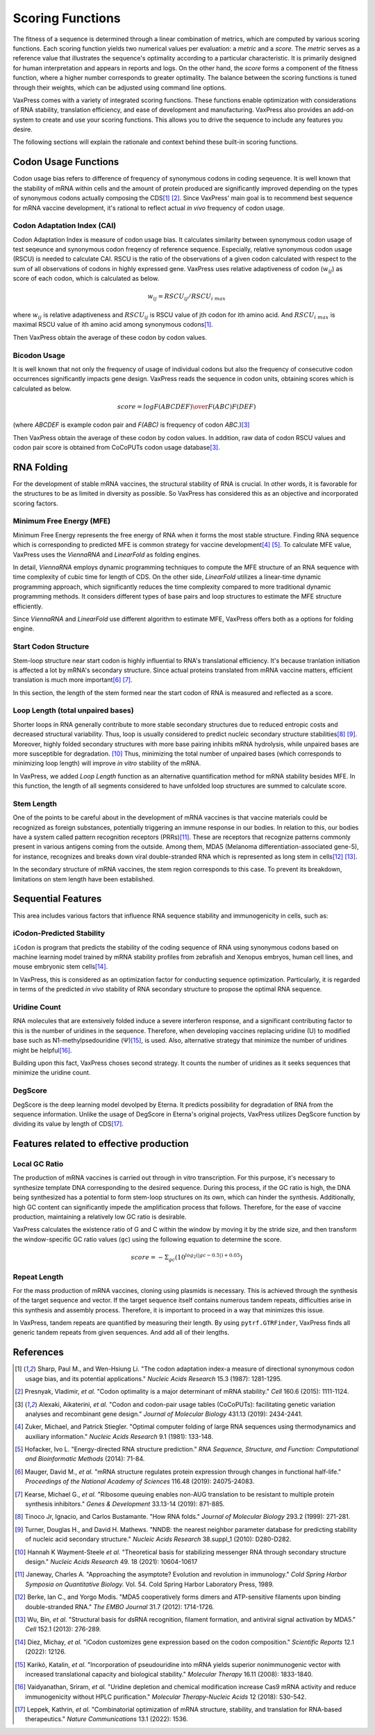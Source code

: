 *****************
Scoring Functions
*****************

The fitness of a sequence is determined through a linear combination
of metrics, which are computed by various scoring functions. Each
scoring function yields two numerical values per evaluation: a
*metric* and a *score.* The *metric* serves as a reference value
that illustrates the sequence's optimality according to a particular
characteristic. It is primarily designed for human interpretation
and appears in reports and logs. On the other hand, the *score*
forms a component of the fitness function, where a higher number
corresponds to greater optimality. The balance between the scoring
functions is tuned through their weights, which can be adjusted
using command line options.

.. index:: Objective Function
.. index:: Scoring Function

VaxPress comes with a variety of integrated scoring functions. These
functions enable optimization with considerations of RNA stability,
translation efficiency, and ease of development and manufacturing.
VaxPress also provides an add-on system to create and use your
scoring functions. This allows you to drive the sequence to include
any features you desire.

The following sections will explain the rationale and context behind
these built-in scoring functions.

.. index:: Codon Usage
.. index:: Bicodon Usage
.. index:: CAI
.. index:: Codon Adaptation Index

---------------------
Codon Usage Functions
---------------------

Codon usage bias refers to difference of frequency of synonymous
codons in coding seqeuence. It is well known that the stability
of mRNA within cells and the amount of protein produced are
significantly improved depending on the types of synonymous codons
actually composing the CDS\ [#CAI]_ [#Presnyak2015]_. Since
VaxPress' main goal
is to recommend best sequence for mRNA vaccine development, it's
rational to reflect actual *in vivo* frequency of codon usage.

============================
Codon Adaptation Index (CAI)
============================

Codon Adaptation Index is measure of codon usage bias. It calculates
similarity between synonymous codon usage of test seqeunce and
synonymous codon freqency of reference sequence. Especially,
relative synonymous codon usage (RSCU) is needed to calculate CAI.
RSCU is the ratio of the observations of a given codon calculated
with respect to the sum of all observations of codons in highly
expressed gene. VaxPress uses relative adaptiveness of
codon (:math:`w_{ij}`) as score of each codon, which is calculated
as below.

.. math:: w_{ij} = RSCU_{ij}/RSCU_{i\;max}

where :math:`w_{ij}` is relative adaptiveness and :math:`RSCU_{ij}`
is RSCU value of jth codon for ith amino acid. And :math:`RSCU_{i\;max}`
is maximal RSCU value of ith amino acid among synonymous codons\ [#CAI]_.

Then VaxPress obtain the average of these codon by codon values.

=============
Bicodon Usage
=============

It is well known that not only the frequency of usage of individual
codons but also the frequency of consecutive codon occurrences
significantly impacts gene design. VaxPress reads the sequence in
codon units, obtaining scores which is calculated as below.

.. math:: score = {log {F(ABCDEF) \over F(ABC)F(DEF)}}

(where *ABCDEF* is example codon pair and *F(ABC)* is frequency of
codon *ABC*.)\ [#CoCoPUTs]_

Then VaxPress obtain the average of these codon by codon values.
In addition, raw data of codon RSCU values and codon pair score is
obtained from CoCoPUTs codon usage database\ [#CoCoPUTs]_.

.. image:: _images/cai_bicodon.png
    :width: 700px
    :align: center
    :alt: bicodon usage.

.. index:: RNA Folding
.. index:: MFE
.. index:: Minimum Free Energy
.. index:: Start Codon Structure
.. index:: Loop Length
.. index:: Stem Length

-----------
RNA Folding
-----------

For the development of stable mRNA vaccines, the structural stability
of RNA is crucial. In other words, it is favorable for the structures
to be as limited in diversity as possible. So VaxPress has considered
this as an objective and incorporated scoring factors.

=========================
Minimum Free Energy (MFE)
=========================

Minimum Free Energy represents the free energy of RNA
when it forms the most stable structure. Finding RNA sequence which
is corresponding to predicted MFE is common strategy for vaccine
development\ [#Zuker1981]_ [#Hofacker2014]_. To calculate MFE value,
VaxPress uses the *ViennaRNA* and *LinearFold* as folding engines.

In detail, *ViennaRNA* employs dynamic programming techniques to
compute the MFE structure of an RNA sequence with time complexity
of cubic time for length of CDS. On the other side, *LinearFold*
utilizes a linear-time dynamic programming approach, which significantly
reduces the time complexity compared to more traditional dynamic
programming methods. It considers different types of base pairs
and loop structures to estimate the MFE structure efficiently.

Since *ViennaRNA* and *LinearFold* use different algorithm to
estimate MFE, VaxPress offers both as a options for folding engine.

=====================
Start Codon Structure
=====================

Stem-loop structure near start codon is highly influential to RNA's
translational efficiency. It's because tranlation initiation is
affected a lot by mRNA's secondary structure. Since actual proteins
translated from mRNA vaccine matters, efficient translation is much
more important\ [#Mauger2019]_ [#Kearse2019]_.

In this section, the length of the stem formed near the start codon
of RNA is measured and reflected as a score.

==================================
Loop Length (total unpaired bases)
==================================

Shorter loops in RNA generally contribute to more stable secondary
structures due to reduced entropic costs and decreased structural
variability. Thus, loop is usually considered to predict nucleic
secondary structure stabilities\ [#Tinoco1999]_ [#NNDB]_. Moreover,
highly folded secondary structures with more base pairing inhibits
mRNA hydrolysis,
while unpaired bases are more susceptible for degradation. [#WS2021]_
Thus, minimizing the total number of unpaired bases (which corresponds
to minimizing loop length) will improve *in vitro* stability of the
mRNA.

In VaxPress, we added *Loop Length* function as an alternative
quantification method for mRNA stability besides MFE. In this
function, the length of all segments considered to have unfolded
loop structures are summed to calculate score.

===========
Stem Length
===========

One of the points to be careful about in the development of mRNA
vaccines is that vaccine materials could be recognized as foreign
substances, potentially triggering an immune response in our bodies.
In relation to this, our bodies have a system called pattern
recognition receptors (PRRs)\ [#Janeway1989]_. These are receptors that recognize
patterns commonly present in various antigens coming from the
outside. Among them, MDA5 (Melanoma differentiation-associated
gene-5), for instance, recognizes and breaks down viral double-stranded
RNA which is represented as long stem in cells\ [#Berke2012]_ [#Wu2013]_.

In the secondary structure of mRNA vaccines, the stem region
corresponds to this case. To prevent its breakdown, limitations on
stem length have been established.

.. image:: _images/stem_loop.png
    :width: 700px
    :align: center
    :alt: stem-loop structure

.. index:: iCodon-Predicted Stability, U Count, DegScore

-------------------
Sequential Features
-------------------

This area includes various factors that influence RNA sequence
stability and immunogenicity in cells, such as:

==========================
iCodon-Predicted Stability
==========================

``iCodon`` is program that predicts the stability of the coding
sequence of RNA using synonymous codons based on machine learning
model trained by mRNA stability profiles from zebrafish and Xenopus
embryos, human cell lines, and mouse embryonic stem cells\ [#Diez2022]_.

In VaxPress, this is considered as an optimization factor for
conducting sequence optimization. Particularly, it is regarded in
terms of the predicted *in vivo* stability of RNA secondary structure
to propose the optimal RNA sequence.

=============
Uridine Count
=============

RNA molecules that are extensively folded induce a severe interferon
response, and a significant contributing factor to this is the
number of uridines in the sequence. Therefore, when developing
vaccines replacing uridine (U) to modified base such as
N1-methylpsedouridine (Ψ)\ [#Kariko2008]_, is used. Also, alternative
strategy that minimize the number of uridines might be
helpful\ [#Vaidyanathan2018]_.

Building upon this fact, VaxPress choses second strategy. It counts
the number of uridines as it seeks sequences that minimize the
uridine count.

========
DegScore
========

DegScore is the deep learning model devolped by Eterna. It predicts
possibility for degradation of RNA from the sequence information.
Unlike the usage of DegScore in Eterna's original projects, VaxPress
utilizes DegScore function by dividing its value by length of
CDS\ [#Leppek2022]_.

.. index:: Local GC Ratio, Repeat Length

----------------------------------------
Features related to effective production
----------------------------------------

==============
Local GC Ratio
==============

The production of mRNA vaccines is carried out through in vitro
transcription. For this purpose, it's necessary to synthesize
template DNA corresponding to the desired sequence. During this
process, if the GC ratio is high, the DNA being synthesized has a
potential to form stem-loop structures on its own, which can hinder
the synthesis. Additionally, high GC content can significantly
impede the amplification process that follows. Therefore, for the
ease of vaccine production, maintaining a relatively low GC ratio
is desirable.

VaxPress calculates the existence ratio of G and C within the window
by moving it by the stride size, and then transform the window-specific
GC ratio values (``gc``) using the following equation to determine
the score.

.. math:: score = -\Sigma_{gc}(10^{log_2(|gc-0.5|)+0.05})

=============
Repeat Length
=============

For the mass production of mRNA vaccines, cloning using plasmids
is necessary. This is achieved through the synthesis of the target
sequence and vector. If the target sequence itself contains numerous
tandem repeats, difficulties arise in this synthesis and assembly
process. Therefore, it is important to proceed in a way that
minimizes this issue.

In VaxPress, tandem repeats are quantified by measuring their length.
By using ``pytrf.GTRFinder``, VaxPress finds all generic tandem
repeats from given sequences. And add all of their lengths.

----------
References
----------

.. [#CAI] Sharp, Paul M., and Wen-Hsiung Li. "The codon adaptation index-a
   measure of directional synonymous codon usage bias, and its potential
   applications." *Nucleic Acids Research* 15.3 (1987): 1281-1295.
   
.. [#Presnyak2015] Presnyak, Vladimir, *et al.* "Codon optimality is a
   major determinant of mRNA stability." *Cell* 160.6 (2015): 1111-1124.
   
.. [#CoCoPUTs] Alexaki, Aikaterini, *et al.* "Codon and codon-pair usage
   tables (CoCoPUTs): facilitating genetic variation analyses and
   recombinant gene design." *Journal of Molecular Biology* 431.13
   (2019): 2434-2441.
   
.. [#Zuker1981] Zuker, Michael, and Patrick Stiegler. "Optimal computer
   folding of large RNA sequences using thermodynamics and auxiliary
   information." *Nucleic Acids Research* 9.1 (1981): 133-148.
   
.. [#Hofacker2014] Hofacker, Ivo L. "Energy-directed RNA structure
   prediction." *RNA Sequence, Structure, and Function: Computational
   and Bioinformatic Methods* (2014): 71-84.
   
.. [#Mauger2019] Mauger, David M., *et al.* "mRNA structure regulates
   protein expression through changes in functional half-life."
   *Proceedings of the National Academy of Sciences* 116.48 (2019):
   24075-24083.
   
.. [#Kearse2019] Kearse, Michael G., *et al.* "Ribosome queuing enables
   non-AUG translation to be resistant to multiple protein synthesis
   inhibitors." *Genes & Development* 33.13-14 (2019): 871-885.
   
.. [#Tinoco1999] Tinoco Jr, Ignacio, and Carlos Bustamante. "How RNA
   folds." *Journal of Molecular Biology* 293.2 (1999): 271-281.
   
.. [#NNDB]  Turner, Douglas H., and David H. Mathews. "NNDB: the nearest
   neighbor parameter database for predicting stability of nucleic acid
   secondary structure." *Nucleic Acids Research* 38.suppl_1 (2010):
   D280-D282.

.. [#WS2021] Hannah K Wayment-Steele *et al.* "Theoretical basis for
   stabilizing messenger RNA through secondary structure design."
   *Nucleic Acids Research* 49. 18 (2021): 10604-10617

.. [#Janeway1989] Janeway, Charles A. "Approaching the asymptote?
   Evolution and revolution in immunology." *Cold Spring Harbor Symposia
   on Quantitative Biology.* Vol. 54. Cold Spring Harbor Laboratory
   Press, 1989.

.. [#Berke2012] Berke, Ian C., and Yorgo Modis. "MDA5 cooperatively
   forms dimers and ATP-sensitive filaments upon binding double-stranded
   RNA." *The EMBO Journal* 31.7 (2012): 1714-1726.
    
.. [#Wu2013] Wu, Bin, *et al.* "Structural basis for dsRNA recognition,
   filament formation, and antiviral signal activation by MDA5." *Cell*
   152.1 (2013): 276-289.
    
.. [#Diez2022] Diez, Michay, *et al.* "iCodon customizes gene expression
   based on the codon composition." *Scientific Reports* 12.1 (2022):
   12126.
    
.. [#Kariko2008] Karikó, Katalin, *et al.* "Incorporation of pseudouridine
   into mRNA yields superior nonimmunogenic vector with increased
   translational capacity and biological stability." *Molecular Therapy*
   16.11 (2008): 1833-1840.
    
.. [#Vaidyanathan2018] Vaidyanathan, Sriram, *et al.* "Uridine depletion
   and chemical modification increase Cas9 mRNA activity and reduce
   immunogenicity without HPLC purification." *Molecular
   Therapy-Nucleic Acids* 12 (2018): 530-542.

.. [#Leppek2022] Leppek, Kathrin, *et al.* "Combinatorial optimization
   of mRNA structure, stability, and translation for RNA-based
   therapeutics." *Nature Communications* 13.1 (2022): 1536.
